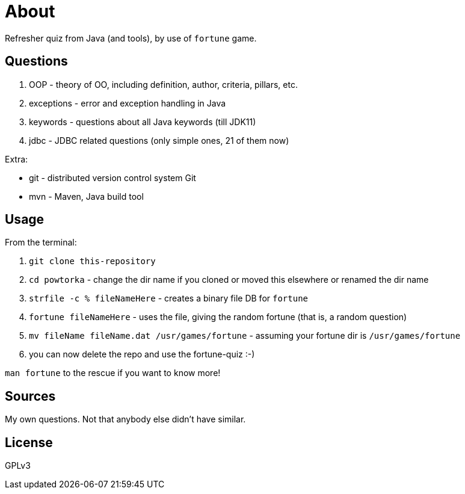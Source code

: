 = About

Refresher quiz from Java (and tools), by use of `fortune` game.

== Questions

1. OOP - theory of OO, including definition, author, criteria, pillars, etc.
2. exceptions - error and exception handling in Java
3. keywords - questions about all Java keywords (till JDK11)
3. jdbc - JDBC related questions (only simple ones, 21 of them now)

Extra:

- git - distributed version control system Git
- mvn - Maven, Java build tool

== Usage

From the terminal:

. `git clone this-repository`
. `cd powtorka` - change the dir name if you cloned or moved this elsewhere or renamed the dir name
. `strfile -c % fileNameHere` - creates a binary file DB for `fortune`
. `fortune fileNameHere` - uses the file, giving the random fortune (that is, a random question)
. `mv fileName fileName.dat /usr/games/fortune` - assuming your fortune dir is `/usr/games/fortune`
. you can now delete the repo and use the fortune-quiz :-)

`man fortune` to the rescue if you want to know more!

== Sources

My own questions. Not that anybody else didn't have similar.

== License

GPLv3
